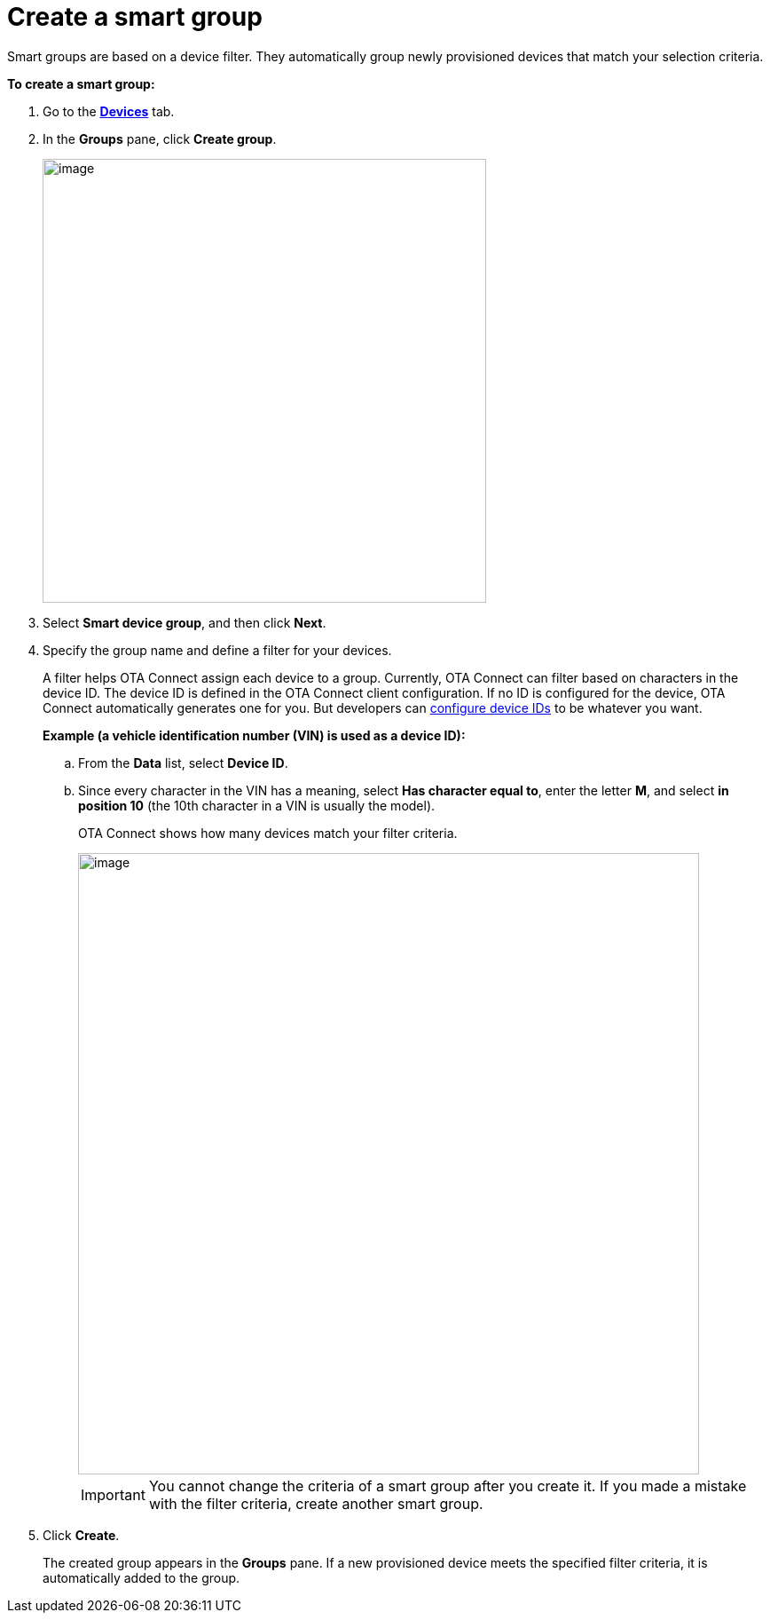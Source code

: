 = Create a smart group

Smart groups are based on a device filter. They automatically group newly provisioned devices that match your selection criteria.

*To create a smart group:*

. Go to the https://connect.ota.here.com/#/devices[*Devices*, window="_blank"] tab.
. In the *Groups* pane, click *Create group*.
+
image::img::create_group.png[image,500]
. Select *Smart device group*, and then click *Next*.
. Specify the group name and define a filter for your devices.
+
A filter helps OTA Connect assign each device to a group. Currently, OTA Connect can filter based on characters in the device ID. The device ID is defined in the OTA Connect client configuration. If no ID is configured for the device, OTA Connect automatically generates one for you. But developers can xref:ota-client::use-your-own-deviceid.adoc[configure device IDs] to be whatever you want.
+
*Example (a vehicle identification number (VIN) is used as a device ID):*

.. From the *Data* list, select *Device ID*.
.. Since every character in the VIN has a meaning, select *Has character equal to*, enter the letter *M*, and select *in position 10* (the 10th character in a VIN is usually the model).
+
OTA Connect shows how many devices match your filter criteria.
+
[.lightbackground]
image::img::smart_group_example.png[image,700]
+
IMPORTANT: You cannot change the criteria of a smart group after you create it. If you made a mistake with the filter criteria, create another smart group.

. Click *Create*.
+
The created group appears in the *Groups* pane. If a new provisioned device meets the specified filter criteria, it is automatically added to the group.
